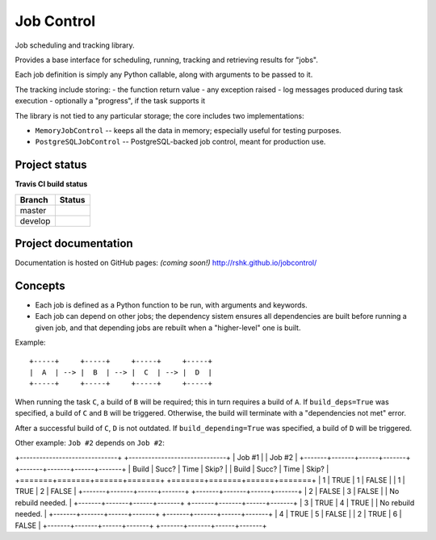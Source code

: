 Job Control
###########

Job scheduling and tracking library.

Provides a base interface for scheduling, running, tracking and
retrieving results for "jobs".

Each job definition is simply any Python callable, along with
arguments to be passed to it.

The tracking include storing:
- the function return value
- any exception raised
- log messages produced during task execution
- optionally a "progress", if the task supports it

The library is not tied to any particular storage; the core includes
two implementations:

- ``MemoryJobControl`` -- keeps all the data in memory; especially
  useful for testing purposes.

- ``PostgreSQLJobControl`` -- PostgreSQL-backed job control, meant for
  production use.


Project status
==============

**Travis CI build status**

+----------+-----------------------------------------------------------------------+
| Branch   | Status                                                                |
+==========+=======================================================================+
| master   | .. image:: https://travis-ci.org/rshk/jobcontrol.svg?branch=master    |
|          |     :target: https://travis-ci.org/rshk/jobcontrol                    |
+----------+-----------------------------------------------------------------------+
| develop  | .. image:: https://travis-ci.org/rshk/jobcontrol.svg?branch=develop   |
|          |     :target: https://travis-ci.org/rshk/jobcontrol                    |
+----------+-----------------------------------------------------------------------+


Project documentation
=====================

Documentation is hosted on GitHub pages: *(coming soon!)*
http://rshk.github.io/jobcontrol/


Concepts
========

- Each job is defined as a Python function to be run, with arguments
  and keywords.
- Each job can depend on other jobs; the dependency sistem ensures
  all dependencies are built before running a given job, and that
  depending jobs are rebuilt when a "higher-level" one is built.

Example::

    +-----+     +-----+     +-----+     +-----+
    |  A  | --> |  B  | --> |  C  | --> |  D  |
    +-----+     +-----+     +-----+     +-----+

When running the task ``C``, a build of ``B`` will be required; this
in turn requires a build of ``A``. If ``build_deps=True`` was
specified, a build of ``C`` and ``B`` will be triggered. Otherwise,
the build will terminate with a "dependencies not met" error.

After a successful build of ``C``, ``D`` is not outdated.  If
``build_depending=True`` was specified, a build of ``D`` will be
triggered.

Other example: ``Job #2`` depends on ``Job #2``:

+------------------------------+    +------------------------------+
| Job #1                       |    | Job #2                       |
+-------+-------+------+-------+    +-------+-------+------+-------+
| Build | Succ? | Time | Skip? |    | Build | Succ? | Time | Skip? |
+=======+=======+======+=======+    +=======+=======+======+=======+
|     1 | TRUE  |    1 | FALSE |    |     1 | TRUE  |    2 | FALSE |
+-------+-------+------+-------+    +-------+-------+------+-------+
|     2 | FALSE |    3 | FALSE |    |       No rebuild needed.     |
+-------+-------+------+-------+    +-------+-------+------+-------+
|     3 | TRUE  |    4 | TRUE  |    |       No rebuild needed.     |
+-------+-------+------+-------+    +-------+-------+------+-------+
|     4 | TRUE  |    5 | FALSE |    |     2 | TRUE  |    6 | FALSE |
+-------+-------+------+-------+    +-------+-------+------+-------+
